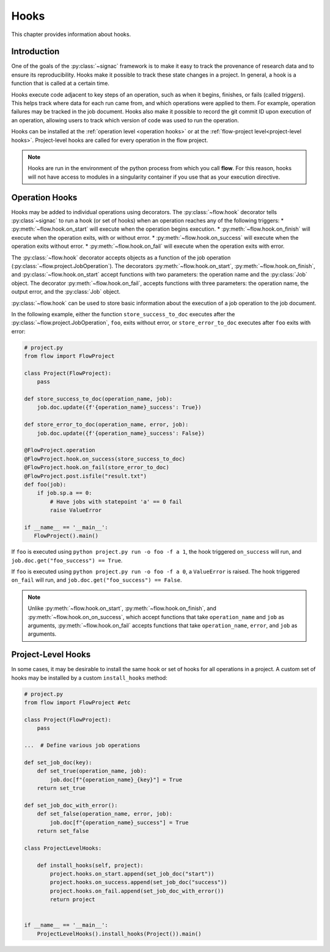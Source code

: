 .. _hooks:

=====
Hooks
=====

This chapter provides information about hooks.


.. _hooks_introduction:

Introduction
============

One of the goals of the :py:class:`~signac` framework is to make it easy to track the provenance of research data
and to ensure its reproducibility.
Hooks make it possible to track these state changes in a project.
In general, a hook is a function that is called at a certain time.

Hooks execute code adjacent to key steps of an operation,
such as when it begins, finishes, or fails (called *triggers*).
This helps track where data for each run came from, and which operations were applied to them.
For example, operation failures may be tracked in the job document.
Hooks also make it possible to record the git commit ID upon execution of an operation,
allowing users to track which version of code was used to run the operation.

Hooks can be installed at the :ref:`operation level <operation hooks>`
or at the :ref:`flow-project level<project-level hooks>`.
Project-level hooks are called for every operation in the flow project.

.. note::

    Hooks are run in the environment of the python process from which you call **flow**.
    For this reason,
    hooks will not have access to modules in a singularity container if you use that as your execution directive.

.. _operation hooks:

Operation Hooks
===============

Hooks may be added to individual operations using decorators.
The :py:class:`~flow.hook` decorator tells :py:class`~signac` to run a
hook (or set of hooks) when an operation reaches any of the following triggers:
* :py:meth:`~flow.hook.on_start` will execute when the operation begins execution.
* :py:meth:`~flow.hook.on_finish` will execute when the operation exits, with or without error.
* :py:meth:`~flow.hook.on_success` will execute when the operation exits without error.
* :py:meth:`~flow.hook.on_fail` will execute when the operation exits with error.

The :py:class:`~flow.hook` decorator accepts objects as a function of the job operation
(:py:class:`~flow.project.JobOperation`).
The decorators :py:meth:`~flow.hook.on_start`, :py:meth:`~flow.hook.on_finish`, and :py:class:`~flow.hook.on_start`
accept functions with two parameters: the operation name and the :py:class:`Job` object.
The decorator :py:meth:`~flow.hook.on_fail`, accepts functions with three parameters: the operation name, the output error,
and the :py:class:`Job` object.

:py:class:`~flow.hook` can be used to store basic information about the execution of a job operation to the job document.

In the following example, either the function ``store_success_to_doc`` executes after the
:py:class:`~flow.project.JobOperation`, ``foo``, exits without error, or ``store_error_to_doc`` executes after ``foo``
exits with error:

.. code-block:: python

    # project.py
    from flow import FlowProject

    class Project(FlowProject):
        pass

    def store_success_to_doc(operation_name, job):
        job.doc.update({f'{operation_name}_success': True})

    def store_error_to_doc(operation_name, error, job):
        job.doc.update({f'{operation_name}_success': False})

    @FlowProject.operation
    @FlowProject.hook.on_success(store_success_to_doc)
    @FlowProject.hook.on_fail(store_error_to_doc)
    @FlowProject.post.isfile("result.txt")
    def foo(job):
        if job.sp.a == 0:
            # Have jobs with statepoint 'a' == 0 fail
            raise ValueError

    if __name__ == '__main__':
       FlowProject().main()

If ``foo`` is executed using ``python project.py run -o foo -f a 1``, the hook triggered ``on_success`` will run,
and ``job.doc.get("foo_success") == True``.

If ``foo`` is executed using ``python project.py run -o foo -f a 0``, a ``ValueError`` is raised.
The hook triggered ``on_fail`` will run, and ``job.doc.get("foo_success") == False``.

.. note::

    Unlike :py:meth:`~flow.hook.on_start`, :py:meth:`~flow.hook.on_finish`, and :py:meth:`~flow.hook.on_on_success`,
    which accept functions that take ``operation_name`` and ``job`` as arguments,
    :py:meth:`~flow.hook.on_fail` accepts functions that take ``operation_name``, ``error``, and ``job`` as arguments.

.. _project-level hooks:

Project-Level Hooks
===================

In some cases, it may be desirable to install the same hook or set of hooks for all operations in a project.
A custom set of hooks may be installed by a custom ``install_hooks`` method:

.. code-block:: python

    # project.py
    from flow import FlowProject #etc

    class Project(FlowProject):
        pass

    ...  # Define various job operations

    def set_job_doc(key):
        def set_true(operation_name, job):
            job.doc[f"{operation_name}_{key}"] = True
        return set_true

    def set_job_doc_with_error():
        def set_false(operation_name, error, job):
            job.doc[f"{operation_name}_success"] = True
        return set_false

    class ProjectLevelHooks:

        def install_hooks(self, project):
            project.hooks.on_start.append(set_job_doc("start"))
            project.hooks.on_success.append(set_job_doc("success"))
            project.hooks.on_fail.append(set_job_doc_with_error())
            return project


    if __name__ == '__main__':
        ProjectLevelHooks().install_hooks(Project()).main()
